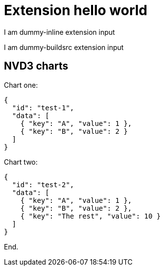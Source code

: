 = Extension hello world

[dummy-inline]
I am dummy-inline extension input

[dummy-buildsrc]
I am dummy-buildsrc extension input

== NVD3 charts

Chart one:

[pie]
----
{
  "id": "test-1",
  "data": [
    { "key": "A", "value": 1 },
    { "key": "B", "value": 2 }
  ]
}
----

Chart two:

[pie]
----
{
  "id": "test-2",
  "data": [
    { "key": "A", "value": 1 },
    { "key": "B", "value": 2 },
    { "key": "The rest", "value": 10 }
  ]
}
----

End.
